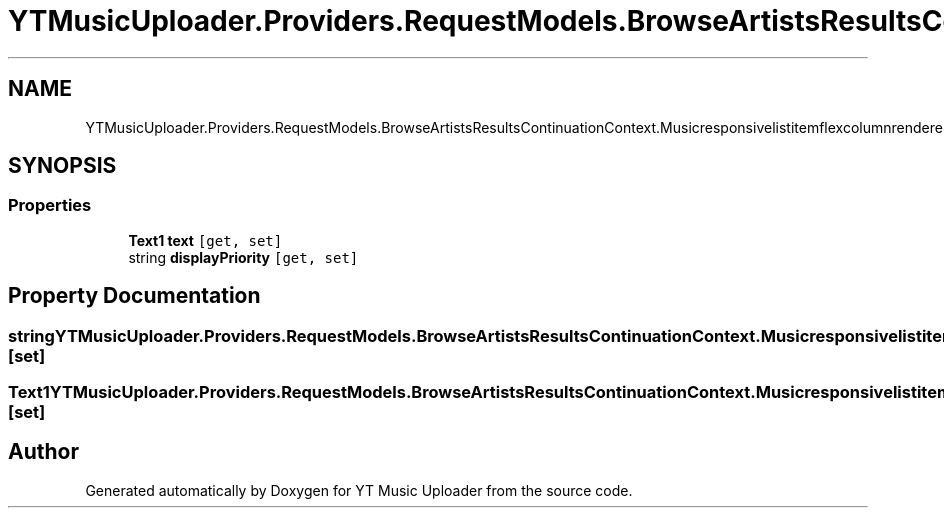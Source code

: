 .TH "YTMusicUploader.Providers.RequestModels.BrowseArtistsResultsContinuationContext.Musicresponsivelistitemflexcolumnrenderer" 3 "Sun Nov 22 2020" "YT Music Uploader" \" -*- nroff -*-
.ad l
.nh
.SH NAME
YTMusicUploader.Providers.RequestModels.BrowseArtistsResultsContinuationContext.Musicresponsivelistitemflexcolumnrenderer
.SH SYNOPSIS
.br
.PP
.SS "Properties"

.in +1c
.ti -1c
.RI "\fBText1\fP \fBtext\fP\fC [get, set]\fP"
.br
.ti -1c
.RI "string \fBdisplayPriority\fP\fC [get, set]\fP"
.br
.in -1c
.SH "Property Documentation"
.PP 
.SS "string YTMusicUploader\&.Providers\&.RequestModels\&.BrowseArtistsResultsContinuationContext\&.Musicresponsivelistitemflexcolumnrenderer\&.displayPriority\fC [get]\fP, \fC [set]\fP"

.SS "\fBText1\fP YTMusicUploader\&.Providers\&.RequestModels\&.BrowseArtistsResultsContinuationContext\&.Musicresponsivelistitemflexcolumnrenderer\&.text\fC [get]\fP, \fC [set]\fP"


.SH "Author"
.PP 
Generated automatically by Doxygen for YT Music Uploader from the source code\&.
